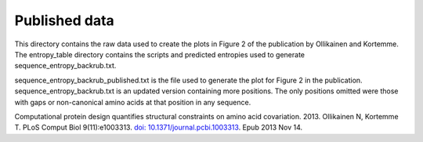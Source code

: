 ====================================
Published data
====================================

This directory contains the raw data used to create the plots in Figure 2 of the publication by Ollikainen and Kortemme.
The entropy_table directory contains the scripts and predicted entropies used to generate sequence_entropy_backrub.txt.

sequence_entropy_backrub_published.txt is the file used to generate the plot for Figure 2 in the publication. sequence_entropy_backrub.txt is an updated version containing more positions. The only positions omitted were those with gaps or non-canonical amino acids at that position in any sequence.

Computational protein design quantifies structural constraints on amino acid covariation. 2013.
Ollikainen N, Kortemme T. PLoS Comput Biol 9(11):e1003313. `doi: 10.1371/journal.pcbi.1003313 <http://dx.doi.org/10.1371/journal.pcbi.1003313>`_. Epub 2013 Nov 14.

